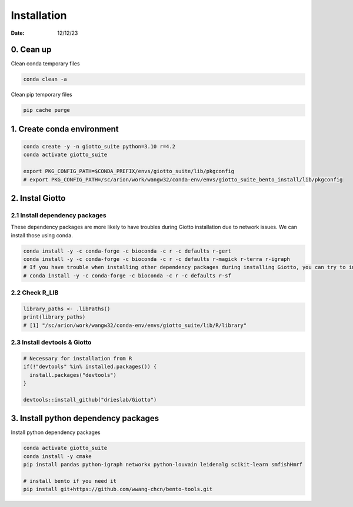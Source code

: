 ============
Installation
============

:Date: 12/12/23

0. Cean up
=========================

Clean conda temporary files

.. container:: cell

   .. code:: shell

      conda clean -a

Clean pip temporary files

.. container:: cell

   .. code:: shell

      pip cache purge

1. Create conda environment
=========================

.. container:: cell

   .. code:: shell

      conda create -y -n giotto_suite python=3.10 r=4.2
      conda activate giotto_suite

      export PKG_CONFIG_PATH=$CONDA_PREFIX/envs/giotto_suite/lib/pkgconfig
      # export PKG_CONFIG_PATH=/sc/arion/work/wangw32/conda-env/envs/giotto_suite_bento_install/lib/pkgconfig

2. Instal Giotto
=========================

2.1 Install dependency packages
------------------------
These dependency packages are more likely to have troubles during Giotto installation due to network issues. We can install those using conda.

.. container:: cell

   .. code:: shell

      conda install -y -c conda-forge -c bioconda -c r -c defaults r-gert
      conda install -y -c conda-forge -c bioconda -c r -c defaults r-magick r-terra r-igraph
      # If you have trouble when installing other dependency packages during installing Giotto, you can try to install it using conda
      # conda install -y -c conda-forge -c bioconda -c r -c defaults r-sf


2.2 Check R_LIB
-----------------------------------------

.. container:: cell

   .. code:: r

      library_paths <- .libPaths()
      print(library_paths)
      # [1] "/sc/arion/work/wangw32/conda-env/envs/giotto_suite/lib/R/library"

2.3 Install devtools & Giotto
-----------------------------------------

.. container:: cell

   .. code:: r

      # Necessary for installation from R
      if(!"devtools" %in% installed.packages()) {
        install.packages("devtools")
      }

      devtools::install_github("drieslab/Giotto")

3. Install python dependency packages
====================================

Install python dependency packages

.. container:: cell

   .. code:: shell

     conda activate giotto_suite
     conda install -y cmake
     pip install pandas python-igraph networkx python-louvain leidenalg scikit-learn smfishHmrf

     # install bento if you need it
     pip install git+https://github.com/wwang-chcn/bento-tools.git
